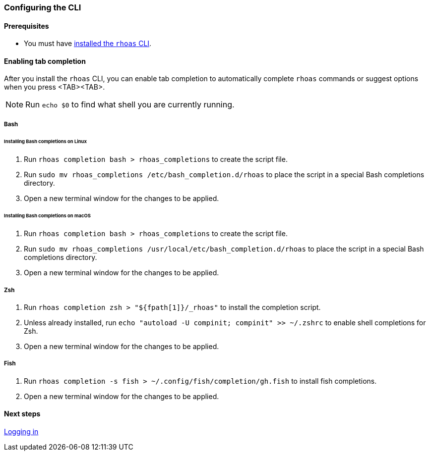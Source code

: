 === Configuring the CLI

==== Prerequisites

* You must have link:getting-started.adoc[installed the `rhoas` CLI].

==== Enabling tab completion

After you install the `rhoas` CLI, you can enable tab completion to automatically complete `rhoas` commands or suggest options when you press <TAB><TAB>.

NOTE: Run `echo $0` to find what shell you are currently running. 

===== Bash

====== Installing Bash completions on Linux

1. Run `rhoas completion bash > rhoas_completions` to create the script file.
2. Run `sudo mv rhoas_completions /etc/bash_completion.d/rhoas` to place the script in a special Bash completions directory.
3. Open a new terminal window for the changes to be applied.

====== Installing Bash completions on macOS

1. Run `rhoas completion bash > rhoas_completions` to create the script file.
2. Run `sudo mv rhoas_completions /usr/local/etc/bash_completion.d/rhoas` to place the script in a special Bash completions directory.
3. Open a new terminal window for the changes to be applied.

===== Zsh

1. Run `rhoas completion zsh > "${fpath[1]}/_rhoas"` to install the completion script.
2. Unless already installed, run `echo "autoload -U compinit; compinit" >> ~/.zshrc` to enable shell completions for Zsh.
3. Open a new terminal window for the changes to be applied.

===== Fish

1. Run `rhoas completion -s fish > ~/.config/fish/completion/gh.fish` to install fish completions.
2. Open a new terminal window for the changes to be applied.

==== Next steps

link:logging-in.adoc[Logging in]